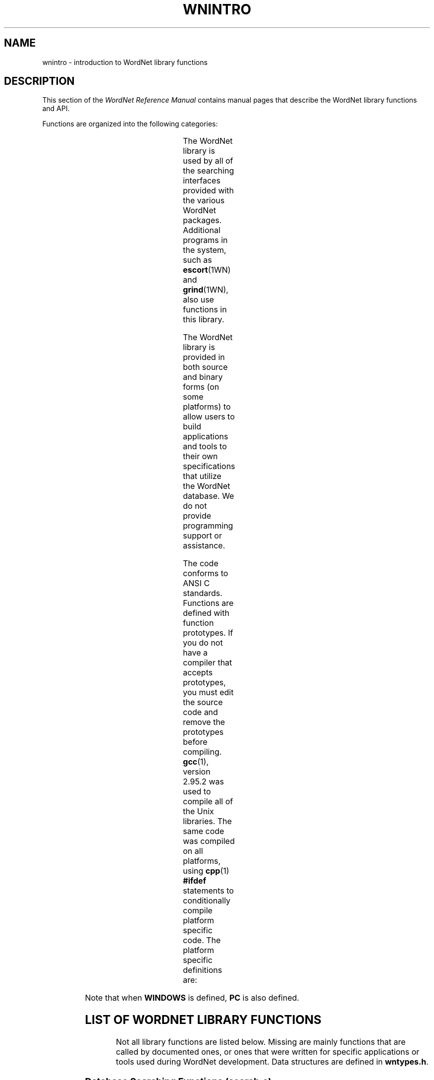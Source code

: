 '\" t
.\" $Id$
.tr ~
.TH WNINTRO 3WN "4 April 2001" "WordNet 1.7" "WordNet\(tm Library Functions"
.SH NAME
wnintro \- introduction to WordNet library functions
.SH DESCRIPTION
This section of the \fIWordNet Reference Manual\fP contains manual
pages that describe the WordNet library functions and API.

Functions are organized into the following categories: 

.TS
center box ;
l | l | l.
\fBCategory	Manual Page	Object File\fP
_
Database Search	\fBwnsearch\fP(3WN)	search.o
Morphology	\fBmorph\fP(3WN)	morph.o
Misc. Utility	\fBwnutil\fP(3WN)	wnutil.o
Binary Search	\fBbinsrch\fP(3WN)	binsrch.o
.TE

The WordNet library is used by all of the searching interfaces
provided with the various WordNet packages.  Additional programs in
the system, such as
.BR escort (1WN) 
and
.BR grind (1WN),
also use functions in this library.

The WordNet library is provided in both source and binary forms (on
some platforms) to allow users to build applications and tools to
their own specifications that utilize the WordNet database.  We do not
provide programming support or assistance.

The code conforms to ANSI C standards.  Functions are defined with
function prototypes.  If you do not have a compiler that accepts
prototypes, you must edit the source code and remove the prototypes
before compiling.
.BR gcc (1), 
version 2.95.2 was used to compile all of the Unix libraries.
The same code was compiled on all
platforms, using
.BR cpp (1)
\fB#ifdef\fP statements to conditionally compile platform specific
code.  The platform specific definitions are:

.TS
center ;
l l.
\fBUNIX\fP	Defined for all Unix operating systems
\fBPC\fP	Defined for all PC operating systems
\fBWINDOWS\fP	Defined for Windows platforms
.TE

Note that when \fBWINDOWS\fP is defined, \fBPC\fP is also defined.
.SH LIST OF WORDNET LIBRARY FUNCTIONS
Not all library functions are listed below. Missing are mainly
functions that are called by documented ones, or ones that were
written for specific applications or tools used during WordNet
development.  Data structures are defined in
\fBwntypes.h\fP.

.SS Database Searching Functions (search.o)

.TP 25
.B findtheinfo 
Primary search function for WordNet database.  Returns
formatted search results in text buffer.  Used by WordNet interfaces
to perform requested search.
.TP 25
.B findtheinfo_ds
Primary search function for WordNet database.  Returns search results
in linked list data structure.
.TP 25
.B is_defined
Set bit for each search type that is valid for the search word passed
and return bit mask.
.TP 25
.B in_wn
Set bit for each syntactic category that search word is in.
.TP 25
.B index_lookup
Find word in index file and return parsed entry in data structure.
Input word must be exact match of string in database.  Called by
\fBgetindex(\|)\fP.
.TP 25
.B getindex
Find word in index file, trying different techniques \- replace hyphens
with underscores, replace underscores with hyphens, strip hyphens and
underscores, strip periods.
.TP 25
.B read_synset
Read synset from data file at byte offset passed and return parsed
entry in data structure.  Calls \fBparse_synset(\|)\fP.
.TP 25
.B parse_synset
Read synset at current byte offset in file and return parsed entry in
data structure.
.TP 25
.B free_syns
Free a synset linked list allocated by \fBfindtheinfo_ds(\|)\fP.
.TP 25
.B free_synset
Free a synset structure.
.TP 25
.B free_index
Free an index structure.
.TP 25
.B traceptrs_ds
Recursive search algorithm to trace a pointer tree and return results
in linked list.
.TP 25
.B do_trace
Do requested search on synset passed returning formatted output in
buffer.

.SS Morphology Functions (morph.o)

.TP 25
.B morphinit
Open exception list files.
.TP 25
.B re_morphinit
Close exception list files and reopen.
.TP 25
.B morphstr
Try to find base form (lemma) of word or collocation in syntactic
category passed.  Calls \fBmorphword(\|)\fP for each word in string
passed.
.TP 25
.B morphword
Try to find base form (lemma) of individual word in syntactic category
passed.

.SS Utility Functions (wnutil.o)

.TP 25
.B wninit
Top level function to open database files and morphology exception
lists.
.TP 25
.B re_wninit
Top level function to close and reopen database files and morphology
exception lists.
.TP 25
.B cntwords
Count the number of underscore or space separated words in a string.
.TP 25
.B strtolower
Convert string to lower case and remove trailing adjective marker if
found.
.TP 25
.B ToLowerCase
Convert string passed to lower case.
.TP 25
.B strsubst
Replace all occurrences of \fIfrom\fP with \fIto\fP in \fIstr\fP.
.TP 25
.B getptrtype
Return code for pointer type character passed.
.TP 25
.B getpos
Return syntactic category code for string passed.
.TP 25
.B getsstype
Return synset type code for string passed.
.TP 25
.B FmtSynset
Reconstruct synset string from synset pointer.
.TP 25
.B StrToPos
Passed string for syntactic category, returns corresponding integer
value.
.TP 25
.B GetSynsetForSense
Return synset for sense key passed.
.TP 25
.B GetDataOffset
Find synset offset for sense.
.TP 25
.B GetPolyCount
Find polysemy count for sense passed.
.TP 25
.B GetWORD
Return word part of sense key.
.TP 25
.B GetPOS
Return syntactic category code for sense key passed.
.TP 25
.B WNSnsToStr
Generate sense key for index entry passed.
.TP 25
.B GetValidIndexPointer
Search for string and/or base form of word in database and return index
structure for word if found.
.TP 25
.B GetWNSense
Return sense number in database for sense key.
.TP 25
.B GetSenseIndex
Return parsed sense index entry for sense key passed.
.TP 25
.B default_display_message
Default function to use as value of \fBdisplay_message\fP.  Simply
returns \fB-1\fP.

.SS Binary Search Functions (binsrch.o)

.TP 25
.B bin_search
General purpose binary search function to search for key as first item
on line in sorted file.
.TP 25
.B copyfile
Copy contents from one file to another.
.TP 25
.B replace_line
Replace a line in a sorted file. 
.TP 25
.B insert_line
Insert a line into a sorted file.
.SH LIST OF HEADER FILES
.TP 20
.B license.h
Text of WordNet license in various C data structure formats
.TP 20
.B setutil.h
Functions for creating and working with sets.  Used to perform
.SB RELATIVES
search.
.TP 20
.B wn.h
Top level WordNet include file that includes most others.  This should
be sufficient for most applications.  Also lists function prototypes
for library API.
.TP 20
.B wnconsts.h
Constants used by library functions and applications.  Conditionally
compiled code determines default pathnames and buffer sizes for
different platforms,.
.TP 20
.B wnglobal.h
External declarations for global variables initialized in
\fBwnglobal.c\fP.  These variables are static: they do not change
while library code is run, and they do not influence how the library
operates. 
.TP 20
.B wnhelp.h
External declaration for helptext initialized in \fBwnhelp.c\fP.
.TP 20
.B wnrtl.h
External declarations for global variables and flags used and set by
the WordNet library functions at run-time.
.TP 20
.B wntypes.h
C typedefs for data structures used in library.
.SH NOTES
All library functions that access the database files expect the files
to be open.  The function
.BR wninit (3WN)
must be called before other database access functions such as
.BR findtheinfo (3WN)
or
.BR read_synset (3WN).  

Inclusion of the header file \fBwn.h\fP is usually
sufficient, as it includes several other WordNet header files.

The command line interface is a good example of a simple application
that uses several WordNet library functions. 

Many of the library functions are passed or return syntactic category
or synset type information.  The following table lists the possible
categories as integer codes, synset type constant names, syntactic
category constant names, single characters and character strings.

.TS
center box ;
c | c | c | c | c
c | c | c | c | c
c | l | l | c | l.
\fBInteger	Synset Type	Syntactic Category	Char	String\fP
\fB	Constant	Constant		\fP
_
1	NOUN	NOUN	n	noun
2	VERB	VERB	v	verb
3	ADJ	ADJ	a	adj
4	ADV	ADV	r	adv
5	SATELLITE	ADJ	s	\fIn/a\fP
.TE
.SH ENVIRONMENT VARIABLES
.TP 20
.B WNHOME
Base directory for WordNet.  Unix default is
\fB/usr/local/wordnet1.7\fP, PC default is \fBC:\ewn17\fP.
.TP 20
.B WNSEARCHDIR
Directory in which the WordNet database has been installed.  Unix
default is \fBWNHOME/dict\fP, PC default is \fBWNHOME\edict\fP.
.SH FILES
.TP 30
.B WNHOME/lib/libwn.a
WordNet library (Unix)
.TP 30
.B WNHOME\elib\elibwn.lib
WordNet library (Windows)
.TP 30
.B WNHOME\elib\elibwndos.a
WordNet library (DOS)
.TP 30
.B WNHOME/include/*
header files for use with WordNet library (Unix)
.TP 30
.B WNHOME\einclude\e*
header files for use with WordNet library (PC)
.SH SEE ALSO
.BR wnintro (1WN),
.BR wnintro (5WN),
.BR wnintro (7WN).
Fellbaum, C. (1998), ed.
\fI"WordNet: An Electronic Lexical Database"\fP.
MIT Press, Cambridge, MA.
.SH BUGS
Please report bugs to \fBwordnet@princeton.edu\fP.
